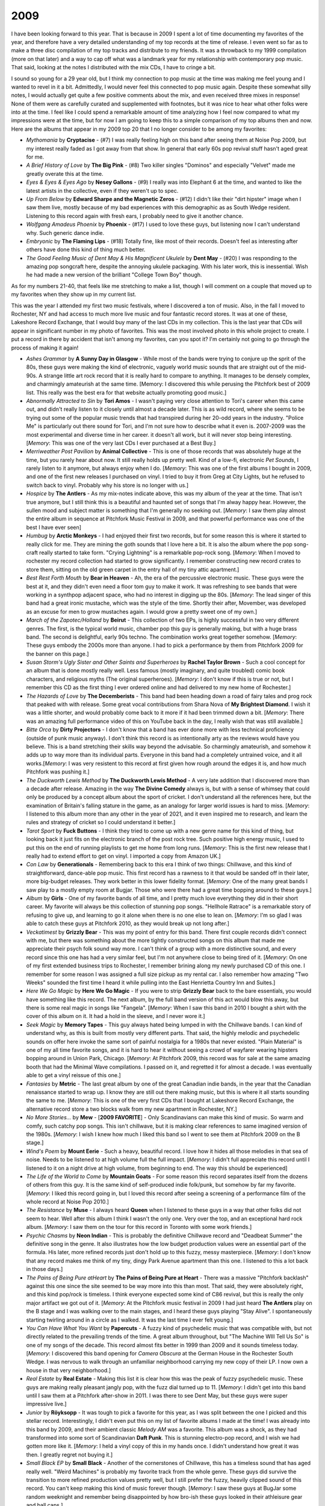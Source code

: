 2009
----

I have been looking forward to this year. That is because in 2009 I spent
a lot of time documenting my favorites of the year, and therefore have a very
detailed understanding of my top records at the time of release. I even went so
far as to make a three disc compilation of my top tracks and distribute to my
friends. It was a throwback to my 1999 compilation (more on that later) and a
way to cap off what was a landmark year for my relationship with contemporary
pop music. That said, looking at the notes I distributed with the mix CDs, I
have to cringe a bit.

.. image:: images/2009_mixes.jpg
  :width: 900
  :alt: notes to my 2009 mix CDs

I sound so young for a 29 year old, but I think my connection to pop music at
the time was making me feel young and I wanted to revel in it a bit. Admittedly,
I would never feel this connected to pop music again. Despite these somewhat
silly notes, I would actually get quite a few positive comments about the mix,
and even received three mixes in response! None of them were as carefully
curated and supplemented with footnotes, but it was nice to hear what other
folks were into at the time. I feel like I could spend a remarkable amount of
time analyzing how I feel now compared to what my impressions were at the time,
but for now I am going to keep this to a simple comparison of my top albums then
and now. Here are the albums that appear in my 2009 top 20 that I no longer
consider to be among my favorites:

- *Mythomania* by **Cryptacise** - (#7) I was really feeling high on this band after
  seeing them at Noise Pop 2009, but my interest really faded as I got away from
  that show. In general that early 60s pop revival stuff hasn't aged great for
  me.
  
- *A Brief History of Love* by **The Big Pink** - (#8) Two killer singles "Dominos"
  and especially "Velvet" made me greatly overate this at the time.

- *Eyes & Eyes & Eyes Ago* by **Nesey Gallons** - (#9) I really was into
  Elephant 6 at the time, and wanted to like the latest artists in the
  collective, even if they weren't up to spec.

- *Up From Below* by **Edward Sharpe and the Magnetic Zeros** - (#12) I
  didn't like their "dirt hipster" image when I saw them live, mostly because of
  my bad experiences with this demographic as as South Wedge resident. Listening
  to this record again with fresh ears, I probably need to give it another
  chance.
  
- *Wolfgang Amadeus Phoenix* by **Phoenix** - (#17) I used to love these guys,
  but listening now I can't understand why. Such generic dance indie.

- *Embryonic* by **The Flaming Lips** - (#18) Totally fine, like most of their
  records. Doesn't feel as interesting after others have done this kind of thing
  much better.

- *The Good Feeling Music of Dent May & His Magnificent Ukulele* by **Dent May**
  - (#20) I was responding to the amazing pop songcraft here, despite the
  annoying ukulele packaging. With his later work, this is inessential. Wish he
  had made a new version of the brilliant "College Town Boy" though.

As for my numbers 21-40, that feels like me stretching to make a list, though I
will comment on a couple that moved up to my favorites when they show up in my
current list.

This was the year I attended my first two music festivals, where I discovered
a ton of music. Also, in the fall I moved to Rochester, NY and had access to
much more live music and four fantastic record stores. It was at one of these,
Lakeshore Record Exchange, that I would buy many of the last CDs in my
collection. This is the last year that CDs will appear in significant number in
my photo of favorites. This was the most involved photo in this whole project to
create. I put a record in there by accident that isn't among my favorites, can
you spot it? I'm certainly not going to go through the process of making it again!

.. image:: images/2009.jpg
  :width: 900
  :alt: My 2009 favorite albums

.. raw:: html

  <iframe 
  src="https://open.spotify.com/embed/playlist/0IPTLmZ3RFsfkUmPdVKZP8?utm_source=generator&theme=0"
  width="100%" height="380" frameBorder="0" allowfullscreen="" allow="autoplay; clipboard-write; 
  encrypted-media; fullscreen; picture-in-picture"></iframe>

- *Ashes Grammar* by **A Sunny Day in Glasgow** - While most of the bands were
  trying to conjure up the sprit of the 80s, these guys were making the kind of
  electronic, vaguely world music sounds that are straight out of the mid-90s. A
  strange little art rock record that it is really hard to compare to anything.
  It manages to be densely complex, and charmingly amateurish at the same time.
  [Memory: I discovered this while perusing the Pitchfork best of 2009 list.
  This really was the best era for that website actually promoting good music.]

- *Abnormally Attracted to Sin* by **Tori Amos** - I wasn't paying very close attention to
  Tori's career when this came out, and didn't really listen to it closely until
  almost a decade later. This is as wild record, where she seems to be trying
  out some of the popular music trends that had transpired during her 20-odd
  years in the industry. "Police Me" is particularly out there sound for Tori,
  and I'm not sure how to describe what it even is. 2007-2009 was the most
  experimental and diverse time in her career. it doesn't all work, but it will
  never stop being interesting. [*Memory*: This was one of the very last CDs I
  ever purchased at a Best Buy.]

- *Merriweather Post Pavilion* by **Animal Collective** - This is one of those
  records that was absolutely huge at the time, but you rarely hear about now.
  It still really holds up pretty well. Kind of a low-fi, electronic *Pet
  Sounds*, I rarely listen to it anymore, but always enjoy when I do. [*Memory*:
  This was one of the first albums I bought in 2009, and one of the first new
  releases I purchased on vinyl. I tried to buy it from Greg at City Lights, but
  he refused to switch back to vinyl. Probably why his store is no longer with
  us.]
  
- *Hospice* by **The Antlers** - As my mix-notes indicate above, this was my
  album of the year at the time. That isn't true anymore, but I still think this
  is a beautiful and haunted set of songs that I'm alway happy hear. However,
  the sullen mood and subject matter is something that I'm generally no seeking
  out. [*Memory*: I saw them play almost the entire album in sequence at
  Pitchfork Music Festival in 2009, and that powerful performance was one of the
  best I have ever seen]

- *Humbug* by **Arctic Monkeys** - I had enjoyed their first two records, but
  for some reason this is where it started to really click for me. They are
  mining the goth sounds that I love here a bit. It is also the album where the
  pop song-craft really started to take form. "Crying Lightning" is a remarkable
  pop-rock song. [*Memory*: When I moved to rochester my record collection had
  started to grow significantly. I remember constructing new record crates to
  store them, sitting on the old green carpet in the entry hall of my tiny attic
  apartment.]

- *Best Rest Forth Mouth* by **Bear in Heaven** - Ah, the era of the percussive
  electronic music. These guys were the best at it, and they didn't even need
  a floor tom guy to make it work. It was refreshing to see bands that were
  working in a synthpop adjacent space, who had no interest in digging up the
  80s. [*Memory*: The lead singer of this band had a great ironic mustache,
  which was the style of the time. Shortly their after, Movember, was developed
  as an excuse for men to grow mustaches again. I would grow a pretty sweet one
  of my own.]
  
- *March of the Zapotec/Holland* by **Beirut** - This collection of two EPs, is
  highly successful in two very different genres. The first, is the typical
  world music, chamber pop this guy is generally making, but with a huge brass
  band. The second is delightful, early 90s techno. The combination works great
  together somehow. [*Memory*: These guys embody the 2000s more than anyone. I
  had to pick a performance by them from Pitchfork 2009 for the banner on this page.]

- *Susan Storm's Ugly Sister and Other Saints and Superheroes* by **Rachel
  Taylor Brown** - Such a cool concept for an album that is done mostly really
  well. Less famous (mostly imaginary, and quite troubled) comic book
  characters, and religious myths (The original superheroes). [*Memory*: I don't
  know if this is true or not, but I remember this CD as the first thing I ever
  ordered online and had delivered to my new home of Rochester.]

- *The Hazards of Love* by **The Decemberists** - This band had been heading
  down a road of fairy tales and prog rock that peaked with with release. Some
  great vocal contributions from Shara Nova of **My Brightest Diamond**. I wish
  it was a little shorter, and would probably come back to it more if it had
  been trimmed down a bit. [*Memory*: There was an amazing full performance
  video of this on YouTube back in the day, I really wish that was still
  available.] 
  
- *Bitte Orca* by **Dirty Projectors** - I don't know that a band has ever done
  more with less technical proficiency (outside of punk music anyway). I don't
  think this record is as intentionally arty as the reviews would have you
  believe. This is a band stretching their skills way beyond the advisable. So
  charmingly amateurish, and somehow it adds up to way more than its individual
  parts. Everyone in this band had a completely untrained voice, and it all
  works.[*Memory*: I was very resistent to this record at first given how rough
  around the edges it is, and how much Pitchfork was pushing it.]

- *The Duckworth Lewis Method* by **The Duckworth Lewis Method** - A very late
  addition that I discovered more than a decade after release. Amazing in the
  way **The Divine Comedy** always is, but with a sense of whimsey that could
  only be produced by a concept album about the sport of cricket. I don't
  understand all the references here, but the examination of Britain's falling
  stature in the game, as an analogy for larger world issues is hard to miss.
  [*Memory*: I listened to this album more than any other in the year of 2021,
  and it even inspired me to research, and learn the rules and strategy of
  cricket so I could understand it better.]

- *Tarot Sport* by **Fuck Buttons** - I think they tried to come up with a new
  genre name for this kind of thing, but looking back it just fits on the
  electronic branch of the post rock tree. Such positive high energy music, I
  used to put this on the end of running playlists to get me home from long
  runs. [*Memory*: This is the first new release that I really had to extend
  effort to get on vinyl. I imported a copy from Amazon UK.]

- *Con Law* by **Generationals** - Remembering back to this era I think of two
  things: Chillwave, and this kind of straightforward, dance-able pop music.
  This first record has a rawness to it that would be sanded off in their later,
  more big-budget releases. They work better in this lower fidelity format.
  [*Memory*: One of the many great bands I saw play to a mostly empty room at
  Bugjar. Those who were there had a great time bopping around to these guys.]

- *Album* by **Girls** - One of my favorite bands of all time, and I pretty much
  love everything they did in their short career. My favorite will always be
  this collection of stunning pop songs. "Hellhole Ratrace" is a remarkable
  story of refusing to give up, and learning to go it alone when there is no one
  else to lean on. [*Memory*: I'm so glad I was able to catch these guys at
  Pitchfork 2010, as they would break up not long after.]
 
- *Veckatimest* by **Grizzly Bear** - This was my point of entry for this band.
  There first couple records didn't connect with me, but there was something
  about the more tightly constructed songs on this album that made me appreciate
  their psych folk sound way more. I can't think of a group with a more
  distinctive sound, and every record since this one has had a very similar
  feel, but I'm not anywhere close to being tired of it. [*Memory*: On one of my
  first extended business trips to Rochester, I remember brining along my newly
  purchased CD of this one. I remember for some reason I was assigned a full
  size pickup as my rental car. I also remember how amazing "Two Weeks" sounded
  the first time I heard it while pulling into the East Henrietta Country Inn
  and Suites.]

- *Here We Go Magic* by **Here We Go Magic** - If you were to strip **Grizzly
  Bear** back to the bare essentials, you would have something like this record.
  The next album, by the full band version of this act would blow this away, but
  there is some real magic in songs like "Fangela". [*Memory*: When I saw this
  band in 2010 I bought a shirt with the cover of this album on it. It had a
  hold in the sleeve, and I never wore it.]

- *Seek Magic* by **Memory Tapes** - This guy always hated being lumped in with
  the Chillwave bands. I can kind of understand why, as this is built from
  mostly very different parts. That said, the highly melodic and psychedelic
  sounds on offer here invoke the same sort of painful nostalgia for a 1980s
  that never existed. "Plain Material" is one of my all time favorite songs, and
  it is hard to hear it without seeing a crowd of wayfarer wearing hipsters
  bopping around in Union Park, Chicago. [*Memory*: At Pitchfork 2009, this
  record was for sale at the same amazing booth that had the Minimal Wave
  compilations. I passed on it, and regretted it for almost a decade. I was
  eventually able to get a vinyl reissue of this one.]

- *Fantasies* by **Metric** - The last great album by one of the great Canadian
  indie bands, in the year that the Canadian renaissance started to wrap up. I
  know they are still out there making music, but this is where it all starts
  sounding the same to me. [*Memory*: This is one of the very first CDs that I
  bought at Lakeshore Record Exchange, the alternative record store a two blocks 
  walk from my new apartment in Rochester, NY.]

- *No More Stories...* by **Mew** - [**2009 FAVORITE**] - Only Scandinavians can
  make this kind of music. So warm and comfy, such catchy pop songs. This isn't
  chillwave, but it is making clear references to same imagined version of the
  1980s. [*Memory*: I wish I knew how much I liked this band so I went to see
  them at Pitchfork 2009 on the B stage.]

- *Wind's Poem* by **Mount Eerie** - Such a heavy, beautiful record. I love how
  it hides all those melodies in that sea of noise. Needs to be listened to at
  high volume full the full impact. [*Memory*: I didn't full appreciate this
  record until I listened to it on a night drive at high volume, from beginning
  to end. The way this should be experienced]

- *The Life of the World to Come* by **Mountain Goats** - For some reason this
  record separates itself from the dozens of others from this guy. It is the
  same kind of self-produced indie folk/punk, but somehow by far my favorite.
  [*Memory*: I liked this record going in, but I loved this record after seeing
  a screening of a performance film of the whole record at Noise Pop 2010.]

- *The Resistance* by **Muse** - I always heard **Queen** when I listened to
  these guys in a way that other folks did not seem to hear. Well after this
  album I think I wasn't the only one. Very over the top, and an exceptional
  hard rock album. [*Memory*: I saw them on the tour for this record in Toronto
  with some work friends.]

- *Psychic Chasms* by **Neon Indian** - This is probably the definitive
  Chillwave record and "Deadbeat Summer" the definitive song in the genre. It
  also illustrates how the low budget production values were an essential part
  of the formula. His later, more refined records just don't hold up to this
  fuzzy, messy masterpiece. [*Memory*: I don't know that any record makes me
  think of my tiny, dingy Park Avenue apartment than this one. I listened to
  this a lot back in those days.]

- *The Pains of Being Pure atHeart* by **The Pains of Being Pure at Heart** -
  There was a massive "Pitchfork backlash" against this one since the site
  seemed to be way more into this than most. That said, they were absolutely
  right, and this kind pop/rock is timeless. I think everyone expected some kind
  of C86 revival, but this is really the only major artifact we got out of it.
  [*Memory*: At the Pitchfork music festival in 2009 I had just heard **The
  Antlers** play on the B stage and I was walking over to the main stages, and I
  heard these guys playing "Stay Alive". I spontaneously starting twirling
  around in a circle as I walked. It was the last time I ever felt young.]

- *You Can Have What You Want* by **Papercuts** - A fuzzy kind of psychedelic
  music that was compatible with, but not directly related to the prevailing
  trends of the time. A great album throughout, but "The Machine WIll Tell Us
  So" is one of my songs of the decade. This record almost fits better in 1999
  than 2009 and it sounds timeless today. [*Memory*: I discovered this band
  opening for *Camera Obscura* at the German House in the Rochester South Wedge.
  I was nervous to walk through an unfamiliar neighborhood carrying my new copy
  of their LP. I now own a house in that very neighborhood.]

- *Real Estate* by **Real Estate** - Making this list it is clear how this was
  the peak of fuzzy psychedelic music. These guys are making really pleasant
  jangly pop, with the fuzz dial turned up to 11. [*Memory*: I didn't get into
  this band until I saw them at a Pitchfork after-show in 2011. I was there to
  see Dent May, but these guys were super impressive live.]

- *Junior* by **Röyksopp** - It was tough to pick a favorite for this year, as I
  was split between the one I picked and this stellar record. Interestingly, I
  didn't even put this on my list of favorite albums I made at the time! I was
  already into this band by 2009, and their ambient classic *Melody AM* was a favorite.
  This album was a shock, as they had transformed into some sort of Scandinavian
  **Daft Punk**. This is stunning electro-pop record, and I wish we had gotten
  more like it. [*Memory*: I held a vinyl copy of this in my hands once. I
  didn't understand how great it was then. I greatly regret not buying it.]

- *Small Black EP* by **Small Black** - Another of the cornerstones of
  Chillwave, this has a timeless sound that has aged really well. "Weird
  Machines" is probably my favorite track from the whole genre. These guys did
  survive the transition to more refined production values pretty well, but I
  still prefer the fuzzy, heavily clipped sound of this record. You can't keep
  making this kind of music forever though. [*Memory*: I saw these guys at
  BugJar some random weeknight and remember being disappointed by how bro-ish
  these guys looked in their athleisure gear and ball caps.]

- *Actor* by **St. Vincent** - A refinement of the sound from her first record,
  and by far my favorite release by the artist. Eccentric bedroom pop with a
  sharp rock edge, made without any notion of stardom or awareness of mass
  popularity. Things would change after this record, in ways I did not care for.
  [*Memory*: I saw her at Noise Pop 2009 (Great American Music Hall) right
  before this came out. It was an outstanding show, and how I will always prefer
  to remember the artist.]

- *Suckers EP* by **Suckers** - I'm not exactly sure how to describe this genre,
  but it falls in the same space as bands like **Yeasayer** or **Menomena**.
  Highly percussive, with meandering instrumental passages, and serious music
  that isn't afraid to be very fun. They didn't last long, but what they made
  was great. [*Memory*: One of the last conversations I had with Greg at City
  Lights Records (State College, PA) was about this record. He knew I was very
  into **MGMT** and **Menomena** and he asked if I had heard the other band on
  the big summer tour (these guys). He spun his CD-R of the EP for me.]

- *The BQE* by **Sufjan Stevens** - Mark this down as one of those records I
  like way more than almost anyone else. An amazing film soundtrack that borders
  on Contemporary Classical, and Sufjan pushing his middle period sound to its
  fullest extreme. This was also gave a preview of the electronic sounds that
  were to come. [*Memory*: I bought this (with a wad of other releases) at
  Lakeshore Record Exchange and listened to them repeatedly as I taught myself
  how to wax my cross-country skiis in the basement lab at my work.]

- *Dragonslayer* by **Sunset Rubdown** - A much more refined production, and a
  slightly more straightforward collection of songs than what had come before.
  Still best described at indie-prog, the title even seems to wink at the
  nerdiness contained within. For a long time, this was the last work from these
  guys, and a great time capsule of when indie rock was reaching into way artier
  and more ambitious territory. [*Memory*: Somehow this made it to my sell pile
  in late 2024 and I gave it a listen before making that designation official.
  I'm not sure what I was thinking. This is an amazing record! Alas, it not in
  the picture as a result of my losing track of it.]

- *The XX* by **The XX** - A minimalist rock record that was wildly popular at
  the time and that you hear little about today. My personal relationship has a
  similar arc to it. One of my very favorites at the time, but something I
  rarely find myself returning to today. Minimalism is tough. If what little is
  there doesn't have a lot of depth to it, it gets old quick. That said, I have
  to include it, even if my time with it was brief but intense. [*Memory*:
  Hipster Runoff loved to make fun of this record. Carles always had a good
  understanding of what hype records were going to fade a bit over time.]

- *Spirit Animal* by **Zombi** - It was strange to hear this kind of
  instrumental prog rock in the 21st century. It not only exists, but is
  excellent, especially the epic title track. [*Memory*: I discovered this
  album when it was played before a **Dungen** show at Mohawk Place in Buffalo,
  NY. I used the Shazaam music matching service to find it, and immediately
  downloaded from eMusic. I was pleasantly surprized to see these guys play a
  great opening set for **Ghost** half a decade later.]